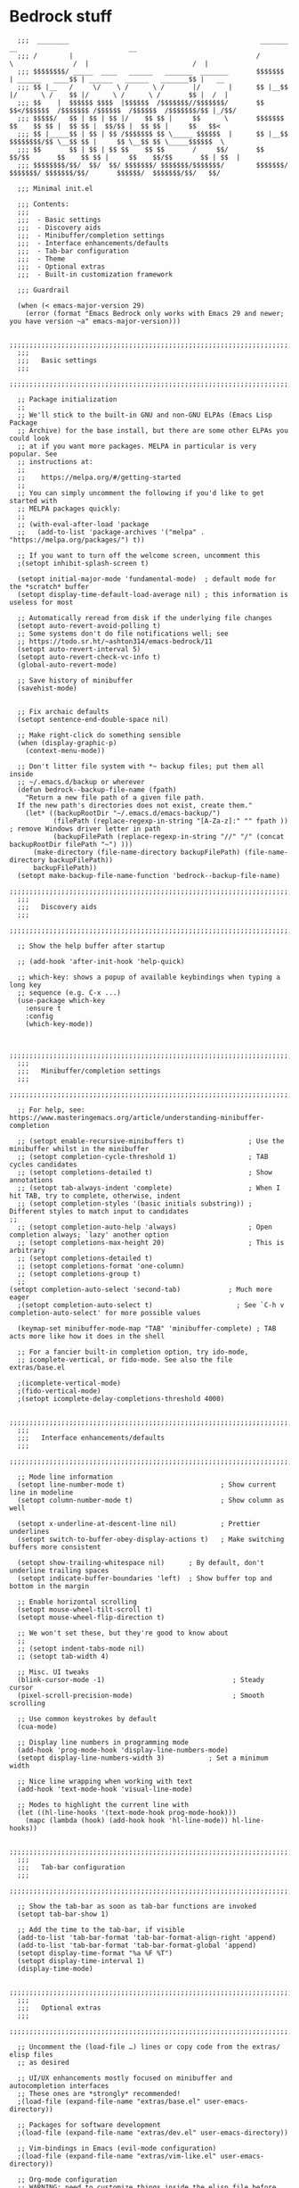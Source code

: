 
* Bedrock stuff

#+begin_src elisp
    ;;;  ________                                                _______                 __                            __
    ;;; /        |                                              /       \               /  |                          /  |
    ;;; $$$$$$$$/ _____  ____   ______   _______  _______       $$$$$$$  | ______   ____$$ | ______   ______   _______$$ |   __
    ;;; $$ |__   /     \/    \ /      \ /       |/       |      $$ |__$$ |/      \ /    $$ |/      \ /      \ /       $$ |  /  |
    ;;; $$    |  $$$$$$ $$$$  |$$$$$$  /$$$$$$$//$$$$$$$/       $$    $$</$$$$$$  /$$$$$$$ /$$$$$$  /$$$$$$  /$$$$$$$/$$ |_/$$/
    ;;; $$$$$/   $$ | $$ | $$ |/    $$ $$ |     $$      \       $$$$$$$  $$    $$ $$ |  $$ $$ |  $$/$$ |  $$ $$ |     $$   $$<
    ;;; $$ |_____$$ | $$ | $$ /$$$$$$$ $$ \_____ $$$$$$  |      $$ |__$$ $$$$$$$$/$$ \__$$ $$ |     $$ \__$$ $$ \_____$$$$$$  \
    ;;; $$       $$ | $$ | $$ $$    $$ $$       /     $$/       $$    $$/$$       $$    $$ $$ |     $$    $$/$$       $$ | $$  |
    ;;; $$$$$$$$/$$/  $$/  $$/ $$$$$$$/ $$$$$$$/$$$$$$$/        $$$$$$$/  $$$$$$$/ $$$$$$$/$$/       $$$$$$/  $$$$$$$/$$/   $$/

    ;;; Minimal init.el

    ;;; Contents:
    ;;;
    ;;;  - Basic settings
    ;;;  - Discovery aids
    ;;;  - Minibuffer/completion settings
    ;;;  - Interface enhancements/defaults
    ;;;  - Tab-bar configuration
    ;;;  - Theme
    ;;;  - Optional extras
    ;;;  - Built-in customization framework

    ;;; Guardrail

    (when (< emacs-major-version 29)
      (error (format "Emacs Bedrock only works with Emacs 29 and newer; you have version ~a" emacs-major-version)))
  
    ;;;;;;;;;;;;;;;;;;;;;;;;;;;;;;;;;;;;;;;;;;;;;;;;;;;;;;;;;;;;;;;;;;;;;;;;;;;;;;;;in
    ;;;
    ;;;   Basic settings
    ;;;
    ;;;;;;;;;;;;;;;;;;;;;;;;;;;;;;;;;;;;;;;;;;;;;;;;;;;;;;;;;;;;;;;;;;;;;;;;;;;;;;;;

    ;; Package initialization
    ;;
    ;; We'll stick to the built-in GNU and non-GNU ELPAs (Emacs Lisp Package
    ;; Archive) for the base install, but there are some other ELPAs you could look
    ;; at if you want more packages. MELPA in particular is very popular. See
    ;; instructions at:
    ;;
    ;;    https://melpa.org/#/getting-started
    ;;
    ;; You can simply uncomment the following if you'd like to get started with
    ;; MELPA packages quickly:
    ;;
    ;; (with-eval-after-load 'package
    ;;   (add-to-list 'package-archives '("melpa" . "https://melpa.org/packages/") t))

    ;; If you want to turn off the welcome screen, uncomment this
    ;(setopt inhibit-splash-screen t)

    (setopt initial-major-mode 'fundamental-mode)  ; default mode for the *scratch* buffer
    (setopt display-time-default-load-average nil) ; this information is useless for most

    ;; Automatically reread from disk if the underlying file changes
    (setopt auto-revert-avoid-polling t)
    ;; Some systems don't do file notifications well; see
    ;; https://todo.sr.ht/~ashton314/emacs-bedrock/11
    (setopt auto-revert-interval 5)
    (setopt auto-revert-check-vc-info t)
    (global-auto-revert-mode)

    ;; Save history of minibuffer
    (savehist-mode)


    ;; Fix archaic defaults
    (setopt sentence-end-double-space nil)

    ;; Make right-click do something sensible
    (when (display-graphic-p)
      (context-menu-mode))

    ;; Don't litter file system with *~ backup files; put them all inside
    ;; ~/.emacs.d/backup or wherever
    (defun bedrock--backup-file-name (fpath)
      "Return a new file path of a given file path.
    If the new path's directories does not exist, create them."
      (let* ((backupRootDir "~/.emacs.d/emacs-backup/")
             (filePath (replace-regexp-in-string "[A-Za-z]:" "" fpath )) ; remove Windows driver letter in path
             (backupFilePath (replace-regexp-in-string "//" "/" (concat backupRootDir filePath "~") )))
        (make-directory (file-name-directory backupFilePath) (file-name-directory backupFilePath))
        backupFilePath))
    (setopt make-backup-file-name-function 'bedrock--backup-file-name)
    ;;;;;;;;;;;;;;;;;;;;;;;;;;;;;;;;;;;;;;;;;;;;;;;;;;;;;;;;;;;;;;;;;;;;;;;;;;;;;;;;
    ;;;
    ;;;   Discovery aids
    ;;;
    ;;;;;;;;;;;;;;;;;;;;;;;;;;;;;;;;;;;;;;;;;;;;;;;;;;;;;;;;;;;;;;;;;;;;;;;;;;;;;;;;

    ;; Show the help buffer after startup

    ;; (add-hook 'after-init-hook 'help-quick)

    ;; which-key: shows a popup of available keybindings when typing a long key
    ;; sequence (e.g. C-x ...)
    (use-package which-key
      :ensure t
      :config
      (which-key-mode))
  

    ;;;;;;;;;;;;;;;;;;;;;;;;;;;;;;;;;;;;;;;;;;;;;;;;;;;;;;;;;;;;;;;;;;;;;;;;;;;;;;;;
    ;;;
    ;;;   Minibuffer/completion settings
    ;;;
    ;;;;;;;;;;;;;;;;;;;;;;;;;;;;;;;;;;;;;;;;;;;;;;;;;;;;;;;;;;;;;;;;;;;;;;;;;;;;;;;;

    ;; For help, see: https://www.masteringemacs.org/article/understanding-minibuffer-completion

    ;; (setopt enable-recursive-minibuffers t)                ; Use the minibuffer whilst in the minibuffer
    ;; (setopt completion-cycle-threshold 1)                  ; TAB cycles candidates
    ;; (setopt completions-detailed t)                        ; Show annotations
    ;; (setopt tab-always-indent 'complete)                   ; When I hit TAB, try to complete, otherwise, indent
    ;; (setopt completion-styles '(basic initials substring)) ; Different styles to match input to candidates
  ;; 
    ;; (setopt completion-auto-help 'always)                  ; Open completion always; `lazy' another option
    ;; (setopt completions-max-height 20)                     ; This is arbitrary
    ;; (setopt completions-detailed t)
    ;; (setopt completions-format 'one-column)
    ;; (setopt completions-group t)
    ;;
  (setopt completion-auto-select 'second-tab)            ; Much more eager
    ;(setopt completion-auto-select t)                     ; See `C-h v completion-auto-select' for more possible values

    (keymap-set minibuffer-mode-map "TAB" 'minibuffer-complete) ; TAB acts more like how it does in the shell

    ;; For a fancier built-in completion option, try ido-mode,
    ;; icomplete-vertical, or fido-mode. See also the file extras/base.el

    ;(icomplete-vertical-mode)
    ;(fido-vertical-mode)
    ;(setopt icomplete-delay-completions-threshold 4000)

    ;;;;;;;;;;;;;;;;;;;;;;;;;;;;;;;;;;;;;;;;;;;;;;;;;;;;;;;;;;;;;;;;;;;;;;;;;;;;;;;;
    ;;;
    ;;;   Interface enhancements/defaults
    ;;;
    ;;;;;;;;;;;;;;;;;;;;;;;;;;;;;;;;;;;;;;;;;;;;;;;;;;;;;;;;;;;;;;;;;;;;;;;;;;;;;;;;

    ;; Mode line information
    (setopt line-number-mode t)                        ; Show current line in modeline
    (setopt column-number-mode t)                      ; Show column as well

    (setopt x-underline-at-descent-line nil)           ; Prettier underlines
    (setopt switch-to-buffer-obey-display-actions t)   ; Make switching buffers more consistent

    (setopt show-trailing-whitespace nil)      ; By default, don't underline trailing spaces
    (setopt indicate-buffer-boundaries 'left)  ; Show buffer top and bottom in the margin

    ;; Enable horizontal scrolling
    (setopt mouse-wheel-tilt-scroll t)
    (setopt mouse-wheel-flip-direction t)

    ;; We won't set these, but they're good to know about
    ;;
    ;; (setopt indent-tabs-mode nil)
    ;; (setopt tab-width 4)

    ;; Misc. UI tweaks
    (blink-cursor-mode -1)                                ; Steady cursor
    (pixel-scroll-precision-mode)                         ; Smooth scrolling

    ;; Use common keystrokes by default
    (cua-mode)

    ;; Display line numbers in programming mode
    (add-hook 'prog-mode-hook 'display-line-numbers-mode)
    (setopt display-line-numbers-width 3)           ; Set a minimum width

    ;; Nice line wrapping when working with text
    (add-hook 'text-mode-hook 'visual-line-mode)

    ;; Modes to highlight the current line with
    (let ((hl-line-hooks '(text-mode-hook prog-mode-hook)))
      (mapc (lambda (hook) (add-hook hook 'hl-line-mode)) hl-line-hooks))

    ;;;;;;;;;;;;;;;;;;;;;;;;;;;;;;;;;;;;;;;;;;;;;;;;;;;;;;;;;;;;;;;;;;;;;;;;;;;;;;;;
    ;;;
    ;;;   Tab-bar configuration
    ;;;
    ;;;;;;;;;;;;;;;;;;;;;;;;;;;;;;;;;;;;;;;;;;;;;;;;;;;;;;;;;;;;;;;;;;;;;;;;;;;;;;;;

    ;; Show the tab-bar as soon as tab-bar functions are invoked
    (setopt tab-bar-show 1)

    ;; Add the time to the tab-bar, if visible
    (add-to-list 'tab-bar-format 'tab-bar-format-align-right 'append)
    (add-to-list 'tab-bar-format 'tab-bar-format-global 'append)
    (setopt display-time-format "%a %F %T")
    (setopt display-time-interval 1)
    (display-time-mode)

    ;;;;;;;;;;;;;;;;;;;;;;;;;;;;;;;;;;;;;;;;;;;;;;;;;;;;;;;;;;;;;;;;;;;;;;;;;;;;;;;;
    ;;;
    ;;;   Optional extras
    ;;;
    ;;;;;;;;;;;;;;;;;;;;;;;;;;;;;;;;;;;;;;;;;;;;;;;;;;;;;;;;;;;;;;;;;;;;;;;;;;;;;;;;

    ;; Uncomment the (load-file …) lines or copy code from the extras/ elisp files
    ;; as desired

    ;; UI/UX enhancements mostly focused on minibuffer and autocompletion interfaces
    ;; These ones are *strongly* recommended!
    ;(load-file (expand-file-name "extras/base.el" user-emacs-directory))

    ;; Packages for software development
    ;(load-file (expand-file-name "extras/dev.el" user-emacs-directory))

    ;; Vim-bindings in Emacs (evil-mode configuration)
    ;(load-file (expand-file-name "extras/vim-like.el" user-emacs-directory))

    ;; Org-mode configuration
    ;; WARNING: need to customize things inside the elisp file before use! See
    ;; the file extras/org-intro.txt for help.
    ;(load-file (expand-file-name "extras/org.el" user-emacs-directory))

    ;; Email configuration in Emacs
    ;; WARNING: needs the `mu' program installed; see the elisp file for more
    ;; details.
    ;(load-file (expand-file-name "extras/email.el" user-emacs-directory))

    ;; Tools for academic researchers
    ;(load-file (expand-file-name "extras/researcher.el" user-emacs-directory))

    ;;;;;;;;;;;;;;;;;;;;;;;;;;;;;;;;;;;;;;;;;;;;;;;;;;;;;;;;;;;;;;;;;;;;;;;;;;;;;;;;
    ;;;
    ;;;   Built-in customization framework
    ;;;
    ;;;;;;;;;;;;;;;;;;;;;;;;;;;;;;;;;;;;;;;;;;;;;;;;;;;;;;;;;;;;;;;;;;;;;;;;;;;;;;;;

    (custom-set-variables
     ;; custom-set-variables was added by Custom.
     ;; If you edit it by hand, you could mess it up, so be careful.
     ;; Your init file should contain only one such instance.
     ;; If there is more than one, they won't work right.
     '(package-selected-packages
       '(dracula-theme company use-package use-package-chords key-chord evil which-key)))
    (custom-set-faces
     ;; custom-set-faces was added by Custom.
     ;; If you edit it by hand, you could mess it up, so be careful.
     ;; Your init file should contain only one such instance.
     ;; If there is more than one, they won't work right.
     )

    ;;;;;;;;;;;;;;;;;;;;;;;;;;;;;;;;;;;
    ;;; My stuff
    ;;;;;;;;;;;;;;;;;;;;;;;;;;;;;;;;;;;

#+end_src

* My emacs stuff
Turn off the damn bell
#+begin_src elisp
  (setq ring-bell-function nil)
#+end_src

Pretty much always want tab width to be 2
#+begin_src elisp
  (setopt tab-width 4)
#+end_src

* General packages
Turn off company mode, it interferes with ~corfu~
#+begin_src elisp
  ;; (global-company-mode -1)
#+end_src


Bring this in for use later
#+begin_src elisp
  (use-package dash :ensure t)
#+end_src

Search
#+begin_src elisp
  (use-package ag :ensure t)
#+end_src



#+begin_src elisp
  (winner-mode 1)
  (recentf-mode 1)

  (eldoc-mode 1)
  ;; theme
  (use-package dracula-theme
    :config
    (add-to-list 'custom-theme-load-path "~/bedrock/themes")
    :init
    (load-theme 'dracula t))

  (setq initial-buffer-choice "~/bedrock/config.org")

  ;; get use-package to behave
  (setq package-archives
        '(("melpa" . "https://melpa.org/packages/")
          ("org" . "https://orgmode.org/elpa/")
          ("elpa" . "https://elpa.gnu.org/packages/")))

  (use-package use-package-chords
    :ensure t
    :config (key-chord-mode 1))
#+end_src

rainbow delimiters
#+begin_src elisp
  (use-package rainbow-delimiters 
    :ensure t
    :config (add-hook 'prog-mode-hook #'rainbow-delimiters-mode))
#+end_src

** Modeline
#+begin_src elisp
  (use-package doom-modeline
    :ensure t
    :config (doom-modeline-mode 1))
#+end_src

** Emacs customization

#+begin_src elisp
  (use-package emacs
    :custom
    (tab-always-indent 'complete)
    ;; Emacs 28 and newer: Hide commands in M-x which do not apply to the current
    ;; mode.  Corfu commands are hidden, since they are not used via M-x. This
    ;; setting is useful beyond Corfu.
    (read-extended-command-predicate #'command-completion-default-include-p)
    (enable-recursive-minibuffers t)
    :config
    (global-hl-line-mode -1)
    (hl-line-mode -1)
    (electric-pair-mode 1)
    :init
    (defun crm-indicator (args)
      (cons (format "[CRM%s] %s"
              (replace-regexp-in-string
               "\\`\\[.*?]\\*\\|\\[.*?]\\*\\'" ""
               crm-separator)
              (car args))
      (cdr args)))
    (advice-add #'completing-read-multiple :filter-args #'crm-indicator))
#+end_src

** Projectile
#+begin_src elisp
  (use-package projectile
    :ensure t
    :config
    (setq projectile-switch-project-action 'projectile-dired)
    :bind
    (("C-c p" . #'projectile-command-map))
    :init (projectile-mode +1))
#+end_src

** Origami -- nice folding
#+begin_src elisp
  (use-package origami
    :ensure t
    :init (global-origami-mode))
#+end_src

** Windows
Delete a window more easily
#+begin_src elisp
  (keymap-set global-map "C-c w d" 'delete-window)
#+end_src


*** popper
#+begin_src elisp
  (use-package popper
    :ensure t ; or :straight t
    :bind (("C-`"   . popper-toggle)
           ("s-."   . popper-cycle)
           ("C-M-`" . popper-toggle-type)
           ("C-<escape>" . popper-kill-latest-popup))
    :init
    (setq popper-reference-buffers
          '("\\*Messages\\*"
            "Output\\*$"
            "\\*Async Shell Command\\*"
            "*vterm*"
            help-mode
            compilation-mode))
    (popper-mode +1)
    (popper-echo-mode +1))   
#+end_src

*** treemacs
#+begin_src elisp
  (use-package treemacs
    :ensure t
    :config
    (setq treemacs-follow-mode t))
#+end_src

*** eyebrowse
#+begin_src elisp
  (use-package eyebrowse
    :ensure t
    :init (eyebrowse-mode 1))
#+end_src

*** ace window
#+begin_src elisp
  (use-package ace-window
    :ensure t
    :bind
    (("C-c w w" . ace-window)))
#+end_src


** Search
#+begin_src elisp
  (use-package avy
    :ensure t
    :bind
    (("C-c a l" . avy-goto-line)
     ("C-c a c" . avy-goto-char-timer)))
#+end_src

* Org

Tags for quickly setting
#+begin_src elisp
  (setq org-tag-alist (append '((:startgroup . nil) ; at most one of the following
                              ("@home" . ?h)
                              ("@work" . ?w)
                              ("@out". ?o)
                              (:endgroup . nil)
                              ;; any of the following
                              ("project" . ?p)
                              ("learning" . ?l))
                            org-tag-alist-for-agenda))
#+end_src

My tags and their font faces
#+begin_src elisp
(setq my/org-todo-keywords '(
                             ("TODO(t)" . org-todo)
                             ("NEXT(n)" .  (:foreground "#34ebd8" :weight bold :slant italic))
                             ("PROG(p!)" . (:foreground "green" :weight bold))
                             ("HOLD(h@)" . (:background "orange" :foreground "white")) ; in progress but held up
                             ("|")
                             ("DONE(d!)" . org-done)
                             ("WONT(w@/!)" . (:foreground "red" :weight bold))))
#+end_src

#+begin_src elisp
  (use-package org
    :ensure t
    :config
    (setq org-agenda-files (list (expand-file-name "~/org")))
    ;; set faces
    (setq org-todo-keywords (list (append '(sequence)
                                        (seq-map #'(lambda (elt)
                                                     (if (listp elt)
                                                         (car elt)
                                                       elt))
                                                 my/org-todo-keywords))))

  (setq org-todo-keyword-faces (let ((f (lambda (elt)
                                         (if (listp elt)
                                             `(
                                              ,(seq-take-while #'(lambda (elt) (not (equal ?\( elt))) (car elt))
                                              .
                                              ,(cdr elt))
                                           elt)
                                         )))
                                 (seq-map #'(lambda (elt) (funcall f elt)) my/org-todo-keywords)))
  ;; 
    ;; config files
    (setq +org-chores-file (expand-file-name "~/org/chores.org"))
    (setq org-agenda-start-day nil
          org-agenda-span 1)
    :bind
    (("C-c o a" . org-agenda)
     ("C-c o c" . org-capture))
    :init
    (add-hook 'org-mode-hook #'org-indent-mode))
#+end_src

** Super agenda
#+begin_src elisp
  (use-package org-super-agenda
    :ensure t
    :init (org-super-agenda-mode 1))
#+end_src


Create the custom agenda command for super agenda
#+begin_src elisp
  (setq org-agenda-custom-commands
      '(("c" "Super agenda"
         ((agenda "" ((org-agenda-overriding-header "")
                      (org-super-agenda-groups
                       '((:log t)
                         (:name "Overdue"
                          :deadline past)
                         (:name "Habits"
                          :habit t)
                         (:name "Today"
                          :time-grid t
                          :date today)
                         (:name "Important"
                          :priority "A"
                          :face (:weight ultra-bold :background "blue")
                          :order 1)
                         (:name "Unstarted"
                          :scheduled past)
                         ))))
          (alltodo "" ((org-agenda-overriding-header "")
                       (org-super-agenda-groups
                        `((:log t)
                          (:name "Important"
                           :priority "A"
                           :face (:weight ultra-bold :background "blue")
                           :order 0)
                          (:name "Next"
                           :todo "NEXT"
                           :order 2)
                         (:name "Coming up"
                                :scheduled future)
                          (:name "In progress"
                           :todo "PROG"
                           :order 1)
                          (:name "Daphne"
                           :tag "daphne")
                          (:name "Chores"
                           :file-path ,(expand-file-name +org-chores-file) ; back-quoted list allows evaluation with `,`
                           :face (:slant italic)
                           :order 2)
                          (:name "Can wait"
                           :priority "C")
                          (:name "If time"
                           :priority "B")
                          (:discard (:file-path ,(expand-file-name "~/org/bills.org")))
                          (:discard (:file-path ,(expand-file-name "~/org/habits.org")))))))))))
#+end_src


** Templates
#+begin_src elisp
  (setq org-capture-templates '(("a" "Agenda")
                                ("ad" "Deadline" entry
                                 (file+olp+datetree +org-capture-agenda-file)
                                 "* %?\nDEADLINE: %^{at}t")
                                ("t" "Todos")
                                ("tt" "project todo" entry
                                 (file "~/org/projects.org")
                                 "* TODO %?\n%i")
                                ("tn" "today" entry
                                 (file+headline "~/org/todo.org" "Todos")
                                 "* TODO %?\n%t")
                                ("td" "deadline" entry
                                 (file+headline "~/org/todo.org" "Todos")
                                 "* TODO %?\nDEADLINE: %^{at}t")
                                ("ts" "scheduled" entry
                                 (file+headline "~/org/todo.org" "Todos")
                                 "* TODO %?\nSCHEDULED: %^{at}t")
                                ("c" "chore" entry
                                 (file +org-chores-file)
                                 "* TODO %?\nDEADLINE: %t")))
#+end_src


** Org roam
#+begin_src elisp
  (use-package org-roam
    :ensure t
    :config
    (org-roam-db-autosync-mode 1)
    (setq org-roam-db-location "~/.config/emacs/.local/cache/org-roam.db")
    :bind
    (("C-c o r i" . org-roam-node-insert)
     ("C-c o r f" . org-roam-node-find)))
#+end_src

* yas
#+begin_src elisp
  (use-package yasnippet
    :ensure t
    :config (yas-global-mode 1))
#+end_src

* Quick reload changes
#+begin_src elisp
  (defun reload()
    (interactive)
    (org-babel-load-file (expand-file-name "~/bedrock/config.org"))
    (load (expand-file-name "~/bedrock/config.el")))
#+end_src 

* Completion
** Vertico
#+begin_src elisp
  (use-package vertico
    :after meow
    :ensure t
    :custom
    (vertico-count 20) ;; Show more candidates
    (vertico-resize t) ;; Grow and shrink the Vertico minibuffer
    (vertico-cycle t) ;; Enable cycling for `vertico-next/previous'
    :config ; evaluated after the pkg loads
    ;; (keymap-set vertico-map "TAB" #'vertico-next)
    ;; (keymap-set vertico-map "<backtab>" #'vertico-previous)
    :bind
    (("C-c '" . vertico-repeat)
     (:map vertico-map 
           ("<escape>" . vertico-suspend)))
    :init (vertico-mode 1))
#+end_src

*** Extensions
#+begin_src elisp
  (use-package vertico-suspend
    :after vertico
    :ensure nil)

  (use-package vertico-repeat
    :after vertico
    :ensure nil)

  (use-package vertico-directory
    :after vertico
    :bind
    (:map vertico-map
     ("M-DEL" . vertico-directory-delete-word)))

#+end_src

** Orderless
#+begin_src elisp
  (use-package orderless
    :ensure t
    :custom
    (completion-styles '(orderless basic))
    (completion-category-overrides '((file (styles basic partial-completion)))))
#+end_src

** Completion
Using tab-and-go completion style

*** Company
#+begin_src elisp
  (use-package company
    :ensure t
    :config
    (setq company-tooltip-align-annotations t
          company-show-quick-access t
          company-files-exclusions '(".git/" ".DS_Store")
          ;; use letters instead of icons
          company-format-margin-function #'company-text-icons-margin
          company-text-icons-add-background t)
    (custom-set-faces
     '(company-tooltip-annotation ((t (:foreground "dark gray")))))
    (append company-backends '(:with company-yasnippet))
    :bind
    (:map company-active-map
          ([tab] . company-complete-common-or-cycle))
    :init
    (global-company-mode 1))
#+end_src


*** Corfu

Not using it for now, trying out company
#+begin_src elisp
  (use-package corfu
    :ensure t
    :custom
    (corfu-cycle t)
    (corfu-preselect 'prompt)
    :config
    (setq corfu-auto t
          corfu-auto-prefix 2)
    :bind
    (:map corfu-map
        ("TAB" . corfu-next)
        ([tab] . corfu-next)
        ("S-TAB" . corfu-previous)
        ([backtab] . corfu-previous))
    :init (global-corfu-mode -1))
#+end_src
** Consult
#+begin_src elisp
  (use-package consult
    :ensure t
    :bind
    ;; meow SPC x b
    (("C-c s b" . consult-buffer)
     ("C-c s l" . consult-line)
     ("C-c s f" . consult-recent-file)
     ("C-c s o" . consult-outline)
     ("C-c s i" . consult-imenu)
     ("C-c s p" . consult-project-buffer)
     ("C-c b" . consult-bookmark)
     ("C-c s r" . consult-ripgrep)
     ("C-c s y" . consult-yank-replace)))
#+end_src

#+RESULTS:

** Marginalia
#+begin_src elisp
  ;; Enable rich annotations using the Marginalia package
  (use-package marginalia
    :ensure t
    ;; Bind `marginalia-cycle' locally in the minibuffer.  To make the binding
    ;; available in the *Completions* buffer, add it to the
    ;; `completion-list-mode-map'.
    :bind (:map minibuffer-local-map
                ("M-A" . marginalia-cycle))

    ;; The :init section is always executed.
    :init

    ;; Marginalia must be activated in the :init section of use-package such that
    ;; the mode gets enabled right away. Note that this forces loading the
    ;; package.
    (marginalia-mode))
#+end_src

** Embark
#+begin_src elisp
  (use-package embark
    :ensure t

    :bind
    (("C-." . embark-act)         ;; pick some comfortable binding
     ("C-;" . embark-dwim)        ;; good alternative: M-.
     ("C-h B" . embark-bindings)) ;; alternative for `describe-bindings'

    :init

    ;; Optionally replace the key help with a completing-read interface
    (setq prefix-help-command #'embark-prefix-help-command)

    ;; Show the Embark target at point via Eldoc. You may adjust the
    ;; Eldoc strategy, if you want to see the documentation from
    ;; multiple providers. Beware that using this can be a little
    ;; jarring since the message shown in the minibuffer can be more
    ;; than one line, causing the modeline to move up and down:

    ;; (add-hook 'eldoc-documentation-functions #'embark-eldoc-first-target)
    ;; (setq eldoc-documentation-strategy #'eldoc-documentation-compose-eagerly)

    :config

    ;; Hide the mode line of the Embark live/completions buffers
    (add-to-list 'display-buffer-alist
                 '("\\`\\*Embark Collect \\(Live\\|Completions\\)\\*"
                   nil
                   (window-parameters (mode-line-format . none)))))
  ;; Consult users will also want the embark-consult package.
  (use-package embark-consult
    :ensure t ; only need to install it, embark loads it after consult if found
    :hook
    (embark-collect-mode . consult-preview-at-point-mode))
#+end_src

* magit
#+begin_src elisp
  (use-package magit
    :ensure t
    :bind
    (("C-M-g" . magit)))
#+end_src


* vterm
#+begin_src elisp
  (use-package vterm
    :ensure t)
#+end_src

* Meow
Default meow setup, ripped from [[https://github.com/meow-edit/meow/blob/master/KEYBINDING_QWERTY.org][github]] 
#+begin_src elisp
  (defun meow-setup ()
    (setq meow-cheatsheet-layout meow-cheatsheet-layout-qwerty)
    (meow-motion-overwrite-define-key
     '("j" . meow-next)
     '("k" . meow-prev)
     '("<escape>" . ignore))
    (meow-leader-define-key
     ;; SPC j/k will run the original command in MOTION state.
     '("j" . "H-j")
     '("k" . "H-k")
     ;; Use SPC (0-9) for digit arguments.
     '("1" . meow-digit-argument)
     '("2" . meow-digit-argument)
     '("3" . meow-digit-argument)
     '("4" . meow-digit-argument)
     '("5" . meow-digit-argument)
     '("6" . meow-digit-argument)
     '("7" . meow-digit-argument)
     '("8" . meow-digit-argument)
     '("9" . meow-digit-argument)
     '("0" . meow-digit-argument)
     '("/" . meow-keypad-describe-key)
     '("?" . meow-cheatsheet))
    (meow-normal-define-key
     '("0" . meow-bexpand-0)
     '("9" . meow-expand-9)
     '("8" . meow-expand-8)
     '("7" . meow-expand-7)
     '("6" . meow-expand-6)
     '("5" . meow-expand-5)
     '("4" . meow-expand-4)
     '("3" . meow-expand-3)
     '("2" . meow-expand-2)
     '("1" . meow-expand-1)
     '("-" . negative-argument)
     '(";" . meow-reverse)
     '("," . meow-inner-of-thing)
     '("." . meow-bounds-of-thing)
     '("[" . meow-beginning-of-thing)
     '("]" . meow-end-of-thing)
     '("a" . meow-append)
     '("A" . meow-open-below)
     '("b" . meow-back-word)
     '("B" . meow-back-symbol)
     '("c" . meow-change)
     '("d" . meow-delete)
     '("D" . meow-backward-delete)
     '("e" . meow-next-word)
     '("E" . meow-next-symbol)
     '("f" . meow-find)
     '("g" . meow-cancel-selection)
     '("G" . meow-grab)
     '("h" . meow-left)
     '("H" . meow-left-expand)
     '("i" . meow-insert)
     '("I" . meow-open-above)
     '("j" . meow-next)
     '("J" . meow-next-expand)
     '("k" . meow-prev)
     '("K" . meow-prev-expand)
     '("l" . meow-right)
     '("L" . meow-right-expand)
     '("m" . meow-join)
     '("n" . meow-search)
     '("o" . meow-block)
     '("O" . meow-to-block)
     '("p" . meow-yank)
     '("q" . meow-quit)
     '("Q" . meow-goto-line)
     '("r" . meow-replace)
     '("R" . meow-swap-grab)
     '("s" . meow-kill)
     '("t" . meow-till)
     '("u" . meow-undo)
     '("U" . meow-undo-in-selection)
     '("v" . meow-visit)
     '("w" . meow-mark-word)
     '("W" . meow-mark-symbol)
     '("x" . meow-line)
     '("X" . meow-goto-line)
     '("y" . meow-save)
     '("Y" . meow-sync-grab)
     '("z" . meow-pop-selection)
     '("'" . repeat)
     '("<escape>" . ignore)))
#+end_src


#+begin_src elisp
  (use-package meow
    :ensure t
    :config
    (meow-setup)
    (setq meow-use-clipboard t)
    (setq meow-keypad-self-insert-undefined nil)
    :init
    (meow-global-mode 1))
#+end_src

* Languages
TODO: have to get xref working

** Flycheck
#+begin_src elisp
  (use-package flycheck
    :ensure t
    :init (global-flycheck-mode))
#+end_src

** markdown
#+begin_src elisp
  (use-package markdown-mode
    :ensure t
    :mode ("README\\.md\\'" . gfm-mode)
    :init (setq markdown-command "multimarkdown"))
#+end_src

** treesit
#+begin_src elisp
  (setq treesit-language-source-alist
        '((gomod "https://github.com/camdencheek/tree-sitter-go-mod")
          (go "https://github.com/tree-sitter/tree-sitter-go" "v0.19.1")
          (tsx . ("https://github.com/tree-sitter/tree-sitter-typescript"
           "v0.20.3"
           "tsx/src"))
          (templ . ("https://github.com/vrischmann/tree-sitter-templ"))
          (javascript . ("https://github.com/tree-sitter/tree-sitter-javascript"))))
#+end_src

** yaml
#+begin_src elisp
  (use-package yaml-mode
    :ensure t)
#+end_src


** lsp
Format and organize before saving

#+begin_src elisp
  (defun lsp-format-and-organize-imports ()
    (add-hook 'before-save-hook #'lsp-format-buffer t t)
    (add-hook 'before-save-hook #'lsp-organize-imports t t))
#+end_src

#+begin_src elisp
  (use-package lsp-mode
    :ensure t
    :hook
    ;; go
    ((go-mode . lsp-deferred)
     (go-mode . lsp-format-and-organize-imports)
     (tsx-ts-mode . lsp-deferred)))
#+end_src

*** Go
Also get go-mode
#+begin_src elisp
    (use-package go-mode
      :ensure t)
#+end_src

#+begin_src elisp
  (add-to-list 'auto-mode-alist '("\\.go" . go-mode))
  (add-to-list 'major-mode-remap-alist '(go-ts-mode . go-mode))
  (add-hook 'go-mode #'lsp-format-and-organize-imports)
#+end_src

**** templ
#+begin_src elisp
  (use-package templ-ts-mode
    :ensure t)
#+end_src


*** TSX
#+begin_src elisp
  (add-to-list 'auto-mode-alist '("\\.tsx?" . tsx-ts-mode))
  (add-hook 'tsx-ts-mode #'lsp-format-and-organize-imports)
#+end_src


* Helping
[[https://www.reddit.com/r/emacs/comments/1ewv1om/do_you_use_any_package_to_show_a_directory_tree/][This reddit post]]

#+begin_src elisp
    (defun treemacs-git-project ()
    (if-let ((root (project-root (project-current t)))
             (name (project-name (project-current t))))
        (progn
          (treemacs-do-add-project-to-workspace root name)
          (message (format "Added %s to treemacs" name)))
      (message "No project found")))

    (add-hook 'treemacs-post-buffer-init-hook #'treemacs-git-project)
#+end_src

